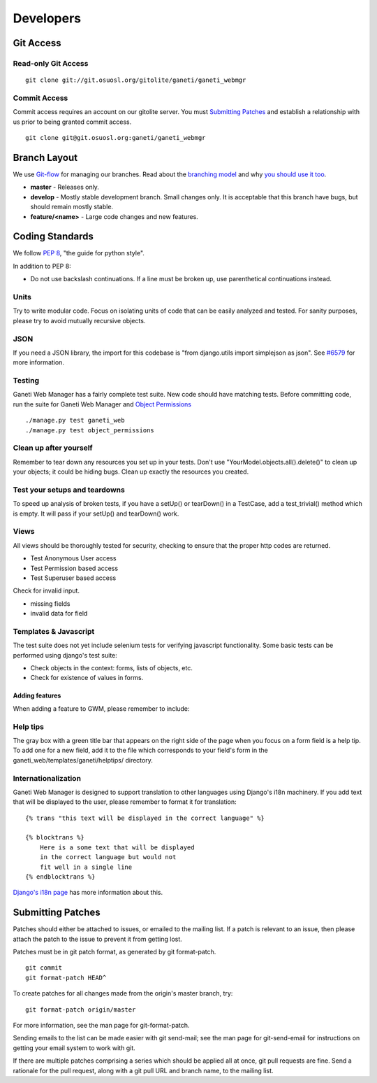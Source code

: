 ==========
Developers
==========

Git Access
----------

Read-only Git Access
''''''''''''''''''''

::

    git clone git://git.osuosl.org/gitolite/ganeti/ganeti_webmgr

Commit Access
'''''''''''''

Commit access requires an account on our gitolite server. You must
`Submitting Patches`_ and establish a relationship with us prior to being
granted commit access.

::

    git clone git@git.osuosl.org:ganeti/ganeti_webmgr

Branch Layout
-------------

We use `Git-flow <http://github.com/nvie/gitflow>`_ for managing our
branches. Read about the `branching
model <http://nvie.com/posts/a-successful-git-branching-model/>`_ and
why `you should use it
too <http://jeffkreeftmeijer.com/2010/why-arent-you-using-git-flow/>`_.

-  **master** - Releases only.
-  **develop** - Mostly stable development branch. Small changes only.
   It is acceptable that this branch have bugs, but should remain mostly
   stable.
-  **feature/<name>** - Large code changes and new features.

Coding Standards
----------------

We follow `PEP 8 <http://www.python.org/dev/peps/pep-0008/>`_, "the
guide for python style".

In addition to PEP 8:

-  Do not use backslash continuations. If a line must be broken up, use
   parenthetical continuations instead.

Units
'''''

Try to write modular code. Focus on isolating units of code that can be
easily analyzed and tested. For sanity purposes, please try to avoid
mutually recursive objects.

JSON
''''

If you need a JSON library, the import for this codebase is "from
django.utils import simplejson as json". See `#6579 <http://code.osuosl.org/issues/6579>`_ for
more information.

Testing
'''''''

Ganeti Web Manager has a fairly complete test suite. New code should
have matching tests. Before committing code, run the suite for Ganeti
Web Manager and `Object
Permissions <http://code.osuosl.org/projects/object-permissions>`_

::

    ./manage.py test ganeti_web
    ./manage.py test object_permissions

Clean up after yourself
'''''''''''''''''''''''

Remember to tear down any resources you set up in your tests. Don't use
"YourModel.objects.all().delete()" to clean up your objects; it could be
hiding bugs. Clean up exactly the resources you created.

Test your setups and teardowns
''''''''''''''''''''''''''''''

To speed up analysis of broken tests, if you have a setUp() or
tearDown() in a TestCase, add a test\_trivial() method which is empty.
It will pass if your setUp() and tearDown() work.

Views
'''''

All views should be thoroughly tested for security, checking to ensure
that the proper http codes are returned.

-  Test Anonymous User access
-  Test Permission based access
-  Test Superuser based access

Check for invalid input.

-  missing fields
-  invalid data for field

Templates & Javascript
''''''''''''''''''''''

The test suite does not yet include selenium tests for verifying
javascript functionality. Some basic tests can be performed using
django's test suite:

-  Check objects in the context: forms, lists of objects, etc.
-  Check for existence of values in forms.

Adding features
~~~~~~~~~~~~~~~

When adding a feature to GWM, please remember to include:

Help tips
'''''''''

The gray box with a green title bar that appears on the right side of
the page when you focus on a form field is a help tip. To add one for a
new field, add it to the file which corresponds to your field's form in
the ganeti\_web/templates/ganeti/helptips/ directory.

Internationalization
''''''''''''''''''''

Ganeti Web Manager is designed to support translation to other languages
using Django's i18n machinery. If you add text that will be displayed to
the user, please remember to format it for translation:
::

    {% trans "this text will be displayed in the correct language" %}

    {% blocktrans %}
        Here is a some text that will be displayed
        in the correct language but would not
        fit well in a single line
    {% endblocktrans %}

`Django's i18n
page <https://docs.djangoproject.com/en/dev/topics/i18n/>`_ has more
information about this.

Submitting Patches
------------------

Patches should either be attached to issues, or emailed to the mailing
list. If a patch is relevant to an issue, then please attach the patch
to the issue to prevent it from getting lost.

Patches must be in git patch format, as generated by git format-patch.

::

    git commit
    git format-patch HEAD^

To create patches for all changes made from the origin's master branch,
try:

::

    git format-patch origin/master

For more information, see the man page for git-format-patch.

Sending emails to the list can be made easier with git send-mail; see
the man page for git-send-email for instructions on getting your email
system to work with git.

If there are multiple patches comprising a series which should be
applied all at once, git pull requests are fine. Send a rationale for
the pull request, along with a git pull URL and branch name, to the
mailing list.
